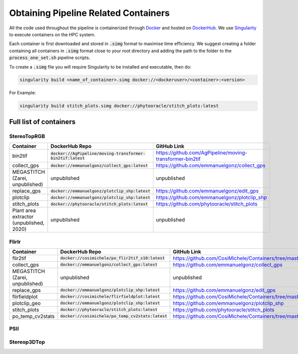 *************************************
Obtaining Pipeline Related Containers
*************************************

All the code used throughout the pipeline is containerized through `Docker <https://www.docker.com/>`_ and hosted on `DockerHub <https://hub.docker.com/>`_. We use `Singularity <https://sylabs.io/docs/>`_ to execute containers on the HPC system.

Each container is first downloaded and stored in :code:`.simg` format to maximise time efficiency. We suggest creating a folder containing all containers in :code:`.simg` format close to your root directory and adding the path to the folder to the :code:`process_one_set.sh` pipeline scripts.

To create a :code:`.simg` file you will require Singularity to be installed and executable, then do:

.. code::

   singularity build <name_of_container>.simg docker://<dockeruser>/<container>:<version>

For Example:

.. code::

   singularity build stitch_plots.simg docker://phytooracle/stitch_plots:latest

Full list of containers
=======================

StereoTopRGB
^^^^^^^^^^^^

.. list-table::
   :header-rows: 1

   * - Container
     - DockerHub Repo
     - GitHub Link
   * - bin2tif
     - :code:`docker://AgPipeline/moving-transformer-bin2tif:latest`
     - https://github.com/AgPipeline/moving-transformer-bin2tif
   * - collect_gps 
     - :code:`docker://emmanuelgonz/collect_gps:latest`
     - https://github.com/emmanuelgonz/collect_gps
   * - MEGASTITCH (Zarei, unpublished)
     - unpublished
     - unpublished
   * - replace_gps
     - :code:`docker://emmanuelgonz/plotclip_shp:latest`
     - https://github.com/emmanuelgonz/edit_gps
   * - plotclip
     - :code:`docker://emmanuelgonz/plotclip_shp:latest`
     - https://github.com/emmanuelgonz/plotclip_shp
   * - stitch_plots
     - :code:`docker://phytooracle/stitch_plots:latest`
     - https://github.com/phytooracle/stitch_plots
   * - Plant area extractor (unpublished, 2020) 
     - unpublished
     - unpublished

FlirIr
^^^^^^

.. list-table::
   :header-rows: 1

   * - Container
     - DockerHub Repo
     - GitHub Link
   * - flir2tif
     - :code:`docker://cosimichele/po_flir2tif_s10:latest`
     - https://github.com/CosiMichele/Containers/tree/master/po_flir2tif_s10
   * - collect_gps 
     - :code:`docker://emmanuelgonz/collect_gps:latest`
     - https://github.com/emmanuelgonz/collect_gps
   * - MEGASTITCH (Zarei, unpublished)
     - unpublished
     - unpublished
   * - replace_gps
     - :code:`docker://emmanuelgonz/plotclip_shp:latest`
     - https://github.com/emmanuelgonz/edit_gps
   * - flirfieldplot
     - :code:`docker://cosimichele/flirfieldplot:latest`
     - https://github.com/CosiMichele/Containers/tree/master/flirfieldplot
   * - plotclip_geo
     - :code:`docker://emmanuelgonz/plotclip_shp:latest`
     - https://github.com/emmanuelgonz/plotclip_shp
   * - stitch_plots
     - :code:`docker://phytooracle/stitch_plots:latest`
     - https://github.com/phytooracle/stitch_plots
   * - po_temp_cv2stats 
     - :code:`docker://cosimichele/po_temp_cv2stats:latest`
     - https://github.com/CosiMichele/Containers/tree/master/po_meantemp_comb

PSII
^^^^

Stereop3DTop
^^^^^^^^^^^^